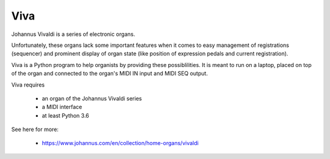 Viva
====

Johannus Vivaldi is a series of electronic organs.

Unfortunately, these organs lack some important features when it
comes to easy management of registrations (sequencer) and
prominent display of organ state (like position of expression pedals and
current registration).

Viva is a Python program to help organists by providing these possiblilities.
It is meant to run on a laptop, placed on top of the organ and connected to
the organ's MIDI IN input and MIDI SEQ output.

Viva requires

  - an organ of the Johannus Vivaldi series
  - a MIDI interface
  - at least Python 3.6

See here for more:

  - https://www.johannus.com/en/collection/home-organs/vivaldi
